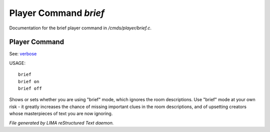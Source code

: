 ***********************
Player Command *brief*
***********************

Documentation for the brief player command in */cmds/player/brief.c*.

Player Command
==============

See: `verbose <verbose.html>`_ 

USAGE::

	brief
	brief on
	brief off

Shows or sets whether you are using "brief" mode,
which ignores the room descriptions.
Use "brief" mode at your own risk - it greatly increases the chance
of missing important clues in the room descriptions,
and of upsetting creators whose masterpieces of text you are now ignoring.



*File generated by LIMA reStructured Text daemon.*
